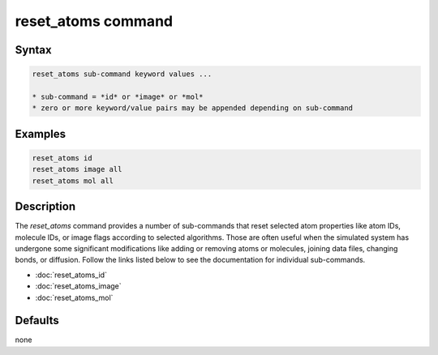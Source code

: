 .. index:: reset_atoms

reset_atoms command
===================

Syntax
""""""

.. code-block:: LAMMPS

   reset_atoms sub-command keyword values ...

   * sub-command = *id* or *image* or *mol*
   * zero or more keyword/value pairs may be appended depending on sub-command

Examples
""""""""

.. code-block:: LAMMPS

   reset_atoms id
   reset_atoms image all
   reset_atoms mol all

Description
"""""""""""

.. versionadded:: TBD

The *reset_atoms* command provides a number of sub-commands that reset
selected atom properties like atom IDs, molecule IDs, or image flags
according to selected algorithms.  Those are often useful when the
simulated system has undergone some significant modifications like
adding or removing atoms or molecules, joining data files, changing
bonds, or diffusion.  Follow the links listed below to see the
documentation for individual sub-commands.

- :doc:`reset_atoms_id`
- :doc:`reset_atoms_image`
- :doc:`reset_atoms_mol`


Defaults
""""""""

none
